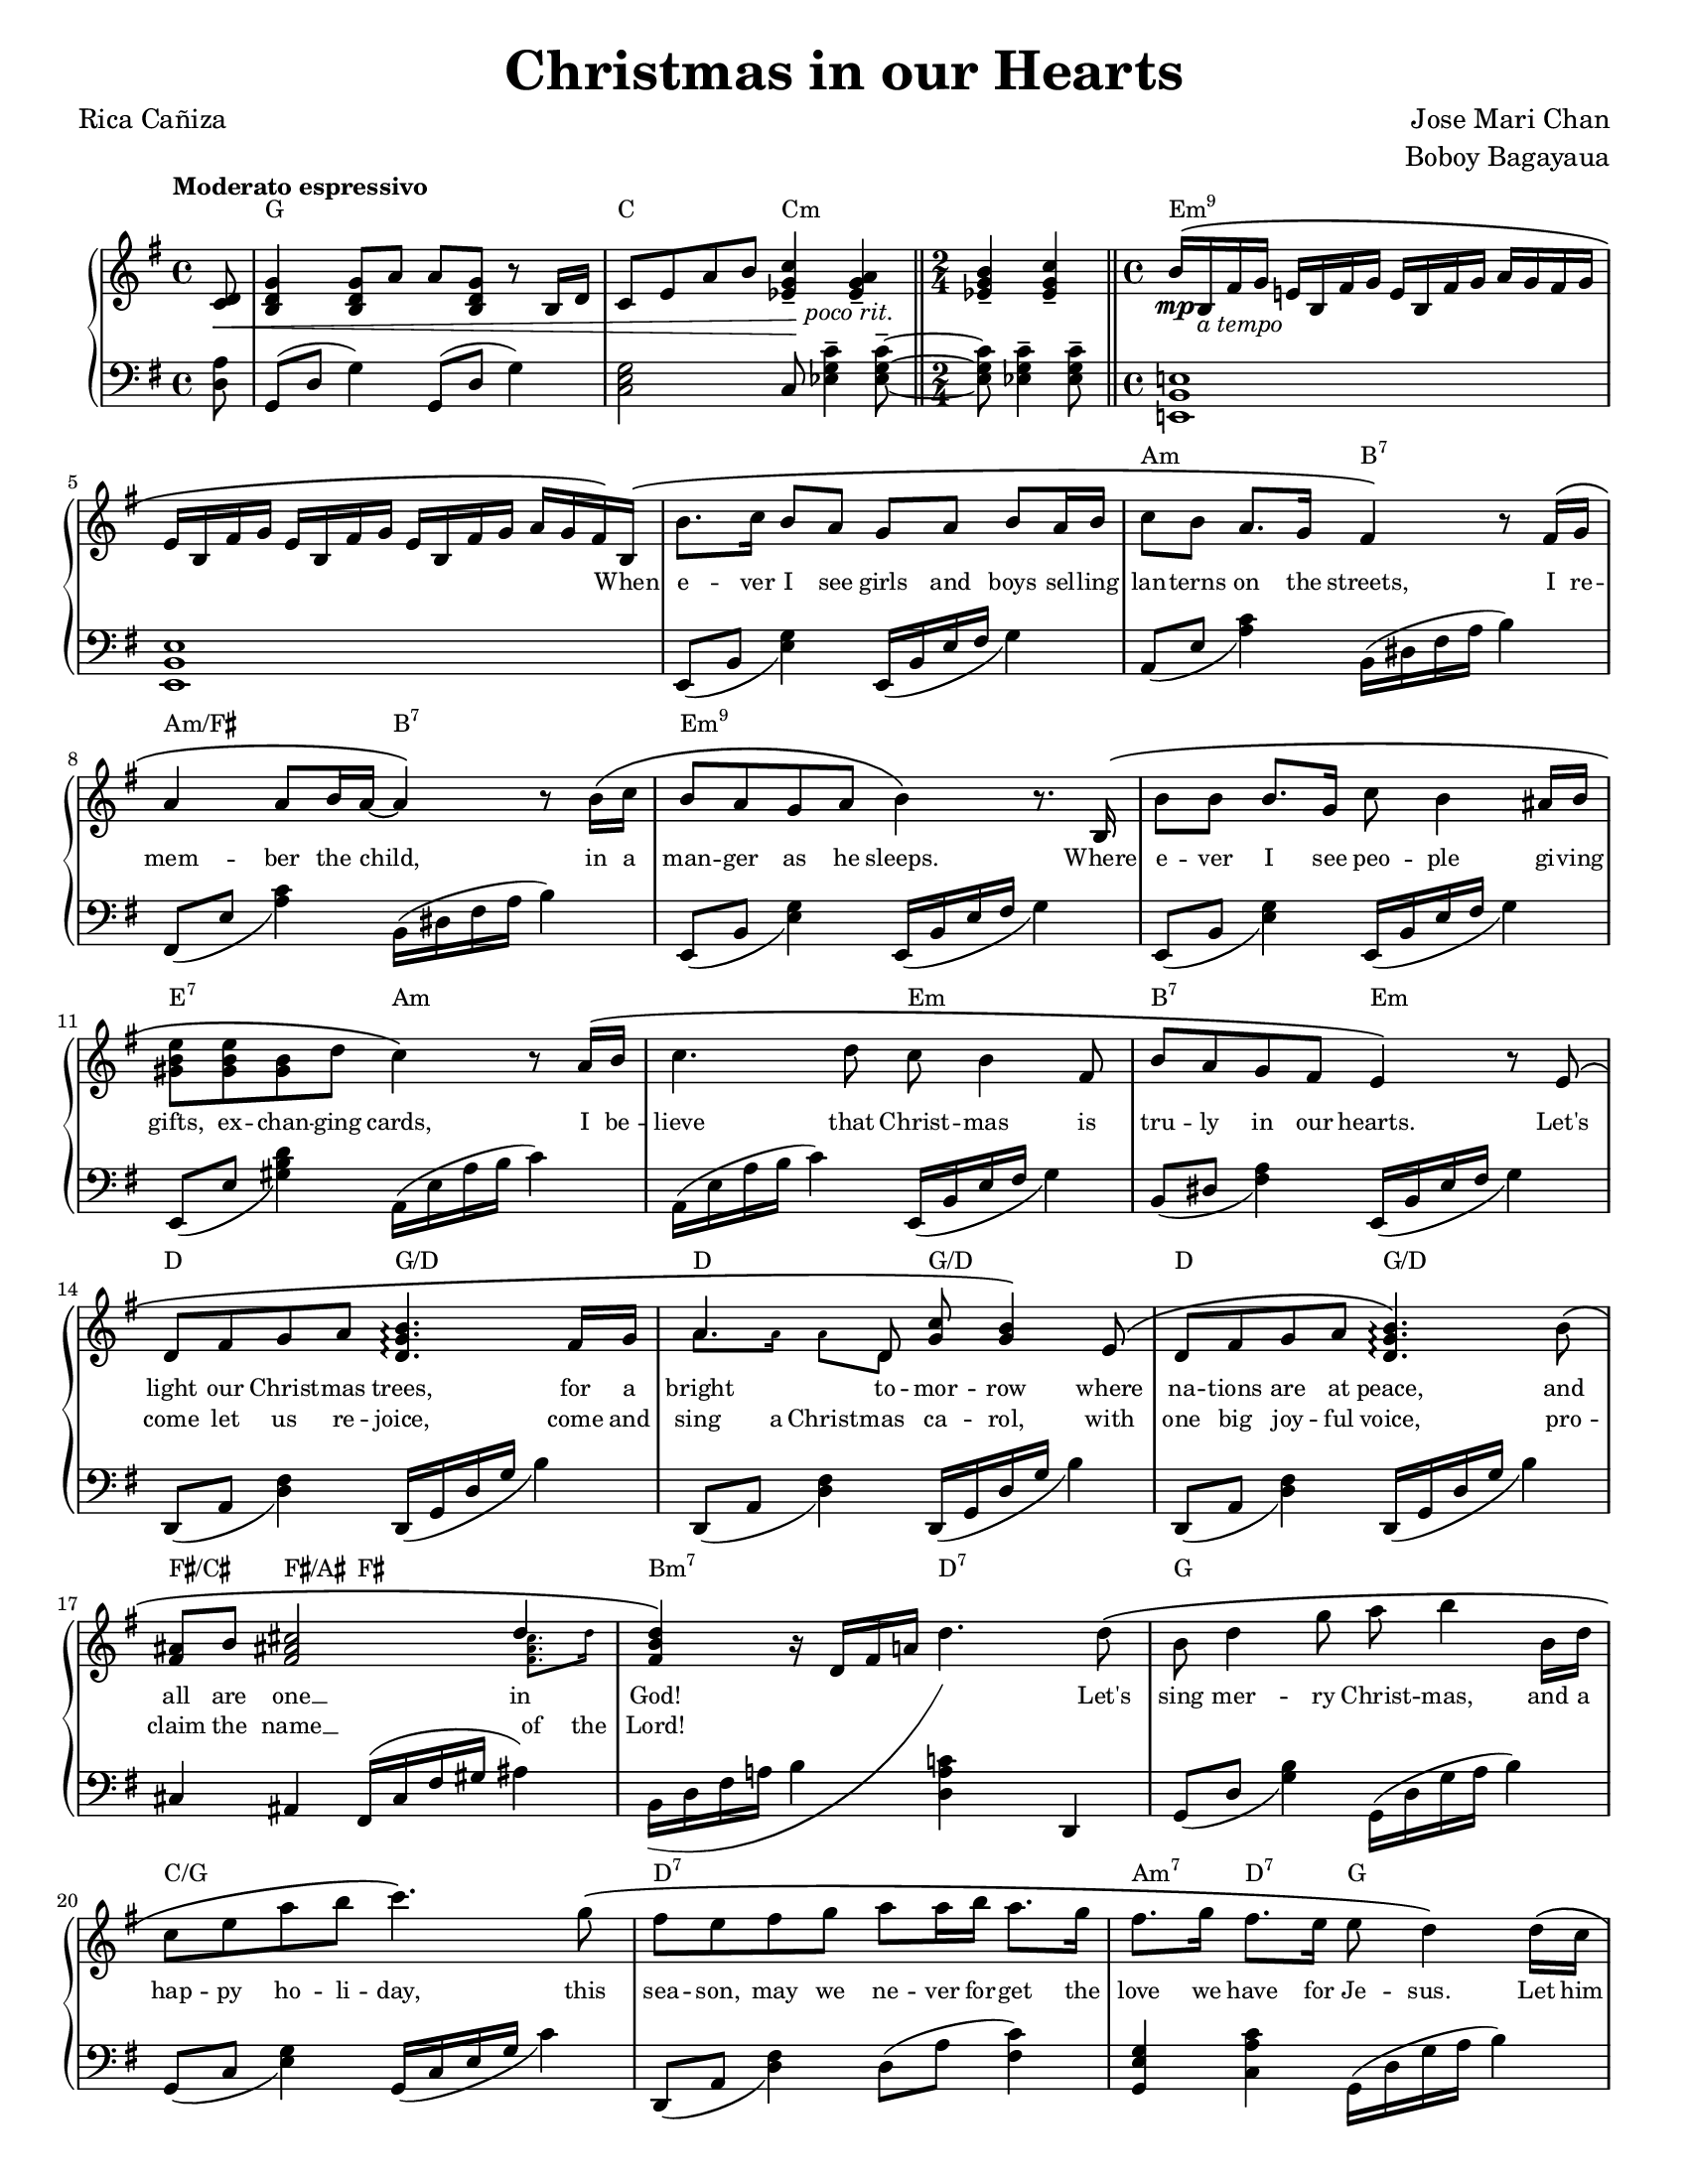 \version "2.22.1"
#(set-global-staff-size 15.87)

% the right-hand part
right = {
    \clef treble
    \key g \major
    \time 4/4
    \tempo "Moderato espressivo"

    <<
        \new Voice = "melody" { \oneVoice
            \override BreathingSign.text = \markup { \musicglyph #"scripts.caesura.curved" }
            \relative c' {
                \partial 8
                <c d>8\< |
                <b d g>4 <b d g>8 a' a <b, d g> r8 b16 d |
                c8 e a b <c g ees>4--\! <a g ees>--_\markup{\italic\center-align "poco rit."} |
                \time 2/4 \bar "||"
                <b g ees>4-- <c g ees>4-- |
                \time 4/4 \bar "||"
                b16^\(\mp b,_\markup{\italic "a tempo"}  fis' g e! b fis' g e b fis' g a g fis g | \break
            % 5
                e16 b fis' g e b fis' g e b fis' g a g fis\) b,^\( |
                b'8. c16 b8 a g a b a16 b |
                c8 b a8. g16 fis4\) r8 fis16^\( g | \break
                a4 a8 b16 a16~ a4\) r8 b16^\( c |
                b8 a g a b4\) r8. b,16^\( |
            % 10
                b'8 b b8. g16 c8 b4 ais16 b | \break
                <e b gis>8 <e b gis>8 <b gis>8 d c4\) r8 a16^\( b |
                c4. d8 c8 b4 fis8 |
                b8 a g fis e4\) r8 e8^\( | \break
                d8 fis g a <b g d>4.\arpeggio fis16 g |
            % 15
                a4. d,8 <g c>8 <g b>4\) e8^\( |
                d8 fis g a <b g d>4.\arpeggio\) b8^\( | \break
                <fis ais>8 b <fis ais! cis>2 \voiceOne d'4 \oneVoice |
                <d b fis>4\) r16 d,16 fis a! d4. d8^\( |
                b8 d4 g8 a b4 b,16 d | \break
            % 20
                c8 e a b c4.\) g8^\( |
                fis8 e fis g a a16 b a8. g16 |
                fis8. g16 fis8. e16 e8 d4\) d16^\( c | \pageBreak
                b8 d g8. a16 a8 <a f d>4\arpeggio b,16 d |
                c8 e a b <c a e>4.\arpeggio\) g8^\( |
            % 25
                f8 e f16 f g8 a d,4 d8 | \break
                \time 2/4 \bar "||"
                <e a c>8 <e a c> <d fis b> <c e a>\) |
                \time 4/4 \bar "||"
                <b d g>4 r16 g b d g4 \breathe <b, fis dis>4-- |
                e,16 b fis' g e b fis' g e b fis' g a g fis b,^\( |
                b'8. c16 b16 b16 a8 g a b a16 b | \break
            % 30
                c8. b16 a8. g16 fis4\) r8 f16^\( g |
                a4 a8 b16 a16~ a4 r8 b16 c16 |
                b8 a g a b4\) r8. b,16^\( | \break
                b'4 b8 g c b4 ais16 b16 |
                <gis b e>4 <gis b>8 d' <c a e>4.\) a16^\( b16 |
            % 35
                <c a e>4 d8 c8 c b4 fis8 | \break
                b8 a g fis e4\) r8 e8 | \bar "||"
                \stopStaff \cadenzaOn s32 \cadenzaOff \bar "||" \startStaff
                <e' a c>8 <e a c> <d fis b> <c e a> <b d g>4 <bes ees g>8 ees |
                \bar "||" \key aes \major 
                c8^\( ees4 aes8 bes <c aes ees>4\arpeggio c,16 ees | \break
                des8 f bes c <des bes f>4.\)\arpeggio aes8^\( |
            % 40
                g8 f g aes bes bes16 c bes8. aes16 |
                g8. aes16 g8. f16 f8 ees4\) ees16^\( des16 | \break
                c8 ees aes8. bes16 bes8 <c aes ees>4\)\arpeggio c,16^\( ees |
                d8 f bes c <des bes g>4\)\arpeggio r8 aes8^\( |
                g8 f g16 g aes8 bes8 ees, r8 ees | \break
            % 45
                <f bes des>4 <f bes des>4 <ees aes c>4 <des f bes>4 |
                <c ees aes>4\) r8 c16 ees16 <des aes f>4\arpeggio r8 des16 f |
                <ees bes g>4\arpeggio r8 ees16 aes des,4 r8 aes16 des16 |
                c4 r16 ees, aes bes <c aes ees>2\arpeggio\fermata | \bar "|."
            }
        }
        \new Voice = extra { \voiceTwo
            \partial 8 s8 |
            s1 * 2
            \time 2/4 
            s2
            \time 4/4
            s1 * 2
            s1 * 8
            s1
            % 15
            \magnifyMusic 0.63 {
                a'8. a'16  a'8  d'8 s2
            }
            s1 * 1
            % 17
            \magnifyMusic 0.63 {
                s2. <fis' ais' cis''>8. d''16 |
            }
            \hide NoteHead \hide Stem \hide Beam \hide Flag
            \once \override Slur.control-points = #'(
                (0 . -5)
                (10 . -7)
                (22 . 0)
                (27 . 10)
            )
            \change Staff = "left"
            b,16( d fis a b
            \change Staff = "right"
            d' fis' a' d'')
            s16 * 7 |
            s1 * 7 |
            \time 2/4 s2 * 1 | \time 4/4
            s1 * 10 |
            \cadenzaOn s32 \cadenzaOff
            s1 * 9 |
        % 46
            \override Slur.control-points = #'(
                (0 . 0)
                (4 . 10)
                (13 . 16)
                (19 . 13)
            )
            \change Staff = "left" aes,16^( ees aes bes c' ees'
            \change Staff = "right" ces'' ees'')
            \change Staff = "left" aes,16^( des f aes des' f'
            \change Staff = "right" des'' f'')
            \override Slur.control-points = #'(
                (0 . 0)
                (4 . 13)
                (13 . 19)
                (19 . 13)
            )
            \change Staff = "left" aes,16^( ees g bes d' ees'
            \change Staff = "right" ees'' aes'')
            \override Slur.control-points = #'(
                (0 . 0)
                (4 . 10)
                (13 . 16)
                (19 . 13)
            )
            \change Staff = "left" aes,16^( des f aes des' f'
            \change Staff = "right" des'' f'')
            \override Slur.control-points = #'(
                (0 . 0)
                (4 . 10)
                (13 . 18)
                (19 . 13)
            )
            \change Staff = "left" aes,16^( ees aes bes c'
            \change Staff = "right" ees' aes' bes' c'')
        }
    >>
}

% the left-hand part
left = {
    \clef bass
    \key g \major
    \time 4/4

    \override BreathingSign.text = \markup { \musicglyph #"scripts.caesura.curved" }
    \relative c {
        \partial 8
        <d a'>8 |
        g,8( d' g4) g,8( d' g4) |
        <c, e g>2 c8 <ees g c>4-- <ees g c>8--~ |
        \time 2/4
        <ees g c>8 <ees g c>4-- <ees g c>8-- |
        \time 4/4
        <e,! b' e!>1 |
    % 5
        <e b' e>1 |
        e8_( b' <e g>4) e,16_( b' e fis g4) |
        a,8_( e' <a c>4) b,16^( dis fis a b4) |
        fis,8_( e' <a c>4) b,16^( dis fis a b4) |
        e,,8_( b' <e g>4) e,16_( b' e fis g4) |
    % 10
        e,8_( b' <e g>4) e,16_( b' e fis g4) |
        e,8_( e' <gis b d>4) a,16^( e' a b c4) |
        a,16^( e' a b c4) e,,16_( b' e fis g4) |
        b,8_( dis <fis a>4) e,16_( b' e fis g4) |
        d,8_( a' <d fis>4) d,16_( g d' g b4) |
    % 15
        d,,8_( a' <d fis>4) d,16_( g d' g b4) |
        d,,8_( a' <d fis>4) d,16_( g d' g b4) |
        cis,4 ais fis16^( cis' fis gis ais4) |
        b,16 d fis a! b4 <d, a' c!> d, |
        g8_( d' <g b>4) g,16^( d' g a b4) |
    % 20
        g,8_( c <e g>4) g,16_( c e g c4) |
        d,,8_( a' <d fis>4) d8^( a' <c fis,>4) |
        <g e g,>4 <c a c,> g,16^( d' g a b4) |
        g,8_( d' <g b>4) g,16^( d' g a b4) |
        g,8_( c <e g>4) g,16_( c e g c4) |
    % 25
        d,,8_( a' <d fis>4) d8^( a' <c fis,>4) |
        \time 2/4 \bar "||"
        a,4 d4 |
        \time 4/4 \bar "||"
        g,16( d' g b d4) r4 \breathe <b fis b,>4-- |
        <e, b e,>1 |
        e,8_( b' <e g>4) e,16_( b' e fis g4) |
    % 30
        a,8_( e' <a c>4) b,16^( dis fis a b4) |
        fis,8_( e' <a c>4) b,16^( dis fis a b4) |
        e,,8_( b' <e g>4) e,16_( b' e fis g4) |
        e,8_( b' <e g>4) e,16_( b' e fis g4) |
        e,8_( e' <gis b d>4) a,16^( e' a b c4) |
    % 35
        a,16^( e' a b c4) e,,16_( b' e fis g4) |
        b,8_( dis <fis a>4) e,16_( b' e fis g4) | \bar "||"
        \stopStaff \cadenzaOn s32 \cadenzaOff \bar "||" \startStaff
        a,4  <d, d'> g ees' | 
        \bar "||" \key aes \major
        aes,8^( ees' <aes c>4) aes,16^( ees' aes bes c4) |
        aes,8_( des <f aes>4) aes,16^( des f aes c4) |
    % 40
        ees,,8_( bes' <ees g>4) ees8^( bes' <des g,>4) |
        <aes f bes,>4 <des bes ees,>4 aes,16^( ees' aes bes c4) |
        aes,8^( ees' <aes c>4) aes,16^( ees' aes bes c4) |
        aes,8_( des <f aes>4) aes,16^( des f aes c4) |
        ees,,8_( bes' <ees g>4) ees8^( bes' <des g,>4) |
    % 45
        bes,8 <f' bes>4 <f bes>8 ees, <ees' g des'>4 <ees g des'>8 |
        aes,16 ees' aes bes c ees8. aes,,16 des f aes des f8. |
        aes,,16 ees' g bes des ees8. aes,,16 des f aes des f8. |
        aes,,16 ees' aes bes c4 <aes ees aes,>2\fermata | \bar "||"
    }
}

lyrone = \lyricmode {
    \override LyricText.font-size = #0
    \repeat unfold 47 { \skip 1 }
    When |
% 6
    e -- ver I see girls and boys sel -- ling |
    lan -- terns on the streets, I re -- |
    mem -- ber the child, in a |
    man -- ger as he sleeps. Where |
% 10
    e -- ver I see peo -- ple gi -- ving |
    gifts, ex -- chan -- ging cards, I be -- |
    lieve that Christ -- mas is |
    tru -- ly in our hearts. Let's |
    light our Christ -- mas trees, for a |
% 15
    bright to -- mor -- row where |
    na -- tions are at peace, and |
    all are one __ in |
    God! \skip 1 \skip 1 \skip 1 \skip 1 Let's |
    sing mer -- ry Christ -- mas, and a |
% 20
    hap -- py ho -- li -- day, this |
    sea -- son, may we ne -- ver for -- get the |
    love we have for Je -- sus. Let him |
    be the one to guide us, as a -- |
    no -- ther New Year starts, and |
% 25
    may the spi -- rit of Christ -- mas be |
    al -- ways in our hearts.
    \repeat unfold 20 { \skip 1 }
    In |
    ev' -- ry pra -- yer and ev' -- ry song the com -- |
% 30
    mu -- ni -- ty u -- nites, ce -- le -- |
    bra -- ting the birth __ of our |
    sa -- vior Je -- sus Christ, __ let |
    love, like that star -- light on that |
    first Christ -- mas morn, lead us |
% 35
    back to the man -- ger, where |
    Christ the Child was born. So |
    al -- ways in our hearts. _ Let's |
    sing mer -- ry Christ -- mas, and a |
    hap -- py ho -- li -- day, this |
% 40
    sea -- son, may we ne -- ver for -- get the |
    love we have for Je -- sus. Let him |
    be the one to guide us, as a -- |
    no -- ther New Year starts, and |
    may the spi -- rit of Christ -- mas be |
% 45
    al -- ways in our |
    \markup { \whiteout \pad-markup #0.5 "hearts." }
}

lyrtwo = \lyricmode {
    \override LyricText.font-size = #0
    \repeat unfold 102 { \skip 1 }
    come let us re -- joice, come \set associatedVoice = "extra" and |
    sing a Christ -- \set associatedVoice = "melody" mas ca -- rol, with |
    one big joy -- ful voice, pro -- |
    claim the \set associatedVoice = "extra" name __ of \set associatedVoice = "melody" the |
    Lord!
}

christmaschords = \chordmode {
    \time 4/4
    \override ChordName.font-family = #'roman
    \override ChordName.font-size = #0

    \partial 8
    s8 |
    g1 |
    c2 c2:m |
    \time 2/4
    s2 |
    \time 4/4
    e1:m9 |
% 5
    s1 |
    s1 |
    a2:m b2:7 |
    a2:m/fis b2:7 |
    e1:m9 |
% 10
    s1 |
    e2:7 a2:m |
    s2 e2:m |
    b2:7 e2:m |
    d2 g2/d |
% 15
    d2 g2/d |
    d2 g2/d |
    fis4/cis fis4/ais fis2 |
    b2:m7 d2:7
    g1 |
% 20
    c1/g |
    d1:7 |
    a4:m7 d4:7 g2 |
    g1 |
    c1/g |
% 25
    d1:7 |
    \time 2/4
    a4:m7 d4:7 |
    \time 4/4
    g2. b4:7 |
    e1:m7 |
    s1 |
% 30
    a2:m b2:7 |
    a2:m/fis b2:7 |
    e1:m9 |
    s1 |
    e2:7 a2:m |
% 35
    s2 e2:m |
    b2:7 e2:m |
    \cadenzaOn s32 \cadenzaOff
    a4:m d4:7 g4 bes4 |
    aes1 |
    des1/aes |
% 40
    ees1 |
    bes4:m7 ees4:7 aes2 |
    s1 |
    des1/aes |
    ees1 |
% 45
    bes2:m7 ees2:7 |
    aes2 des2/aes |
    ees2/aes des2/aes |
    aes1 |
}

\book {
    \paper {
        #(set-paper-size "letter")
        indent = 0.3\cm
        page-count = #2
    }
    \header {
        title = \markup { \fontsize #3 "Christmas in our Hearts"}
        composer = \markup { \fontsize #1 "Jose Mari Chan"}
        arranger = \markup { \fontsize #1 "Boboy Bagayaua"}
        poet = \markup { \fontsize #1 "Rica Cañiza"}
        tagline = ##f
    }
    \score {
        \layout {}
        \new PianoStaff <<
            \new ChordNames \christmaschords
            \new Staff = "right" \right
            \new Lyrics \lyricsto "melody" \lyrone
            \new Lyrics \lyricsto "melody" \lyrtwo
            \new Staff = "left" \left
        >>
        \midi{}
    }
}
